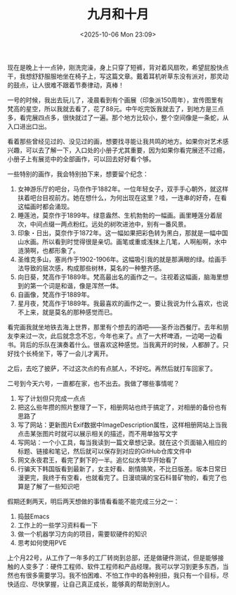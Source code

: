 #+TITLE: 九月和十月
#+DATE: <2025-10-06 Mon 23:09>
#+TAGS[]: 随笔

现在是晚上十一点钟，刚洗完澡，身上只穿了短裤，背对着风扇吹，希望屁股快点干，我想舒舒服服地坐在椅子上，写这篇文章。戴着耳机听草东没有派对，那灵动的鼓点，让人很难不跟着节奏律动，真棒！

一号的时候，我出去玩儿了，凌晨看到有个画展（印象派150周年），宣传图里有梵高的星空，所以我就去看了，花了88元。中午吃完饭我就去了，到地方是三点多，看完展四点多，很快就过了一遍。那个地方比较小，整个空间像是一条蛇，从入口进出口出。

看着那些曾经见过的、没见过的画，想要找寻能让我共鸣的地方。如果你对艺术感兴趣，可以去了解一下，入口处的小册子尤其重要，因为如果你看完展还不过瘾，小册子上有展览中的全部画作，可以回去好好看个够。

一些特别的画作，我会特别拍下来，想要留个纪念：

1. 女神游乐厅的吧台，马奈作于1882年。一位年轻女子，双手手心朝外，就这样扶着吧台目视前方。她在想什么，为何出现在这里？哇，一连串的好奇，在看这幅画时都会涌现。
2. 睡莲池，莫奈作于1899年。绿意盎然、生机勃勃的一幅画。画里睡莲分着层次，中间点缀一两点粉红。远处的树吹进池中，别有一番风景。
3. 印象・日出，莫奈作于1872年。这一幅如果把彩色转为黑白，那就是一幅中国山水画。所以看到时觉得很是亲切。画笔或重或浅抹上几笔，人啊船啊，水中涟漪啊，也都形象了。
4. 圣维克多山，塞尚作于1902-1906年。这幅吸引我的就是那满眼的绿。绘画手法导致的层次感，构成那些树林，莫名的一种整齐感。
5. 向日葵，梵高作于1889年。梵高最出名的画作之一。注视着这幅画，脑海里想到的第一个词是和谐，像是浑然一体。
6. 自画像，梵高作于1889年。
7. 星月夜，梵高作于1889年。我最喜欢的画作之一。要让我说为什么喜欢，也说不上来，就是莫名的那种感觉而已。

看完画我就坐地铁去海上世界，那里有个想去的酒吧——圣乔治西餐厅。去年和朋友李来过一次，此后就念念不忘，今年也来了。点了一大杯啤酒，一边喝一边看书。背后的乐队在演奏着什么。很喜欢这种感觉。当我离开的时候，人都醉了。只好找个长椅坐下，等了一会儿才离开。

之后，去吃了披萨，不过这次点的有点腻人，不好吃。再然后就打车回家了。

二号到今天六号，一直都在家，也不出去。我做了哪些事情呢？

1. 写了计划但只完成一点点
2. 把这么些年攒的照片整理了一下，相册网站也终于搞定了，对相册的备份也有思路了
3. 写了网站：更新图片Exif数据中ImageDescription属性，这样相册网站上当我点击某张图片时就可以展示相关的描述，而不用单独写文字
4. 写网站：一个小工具，每当我读到一篇文章想记录。就在这个页面输入相应的标题、链接和笔记，然后就可以保存到对应的GitHub仓库文件中
5. 网文永夜君王，看完了剩下的一半。追忆似水年华开始看了
6. 行骗天下韩国版看到最新了，女主好看、剧情搞笑，不比日版差。坂本日常日漫更完，我终于有空看，也就看完了。日漫琉璃的宝石科普矿物的，看完了也算是了解了一些知识吧

假期还剩两天，明后两天想做的事情看看能不能完成三分之一：

1. 捣鼓Emacs
2. 工作上的一些学习资料看一下
3. 做一个机器学习方向的项目，需要软硬件的知识
4. 思考如何使用PVE

上个月22号，从工作了一年多的工厂转岗到总部，还是做硬件测试，但是能够接触的人变多了：硬件工程师、软件工程师和产品经理。我可以学习到更多东西，当然也有很多需要学习。我不怕困难、不怕工作中的各种别扭，我只有一个目标，尽快适应、尽快掌握，让自己真正成长，能够真的帮助到别人。
